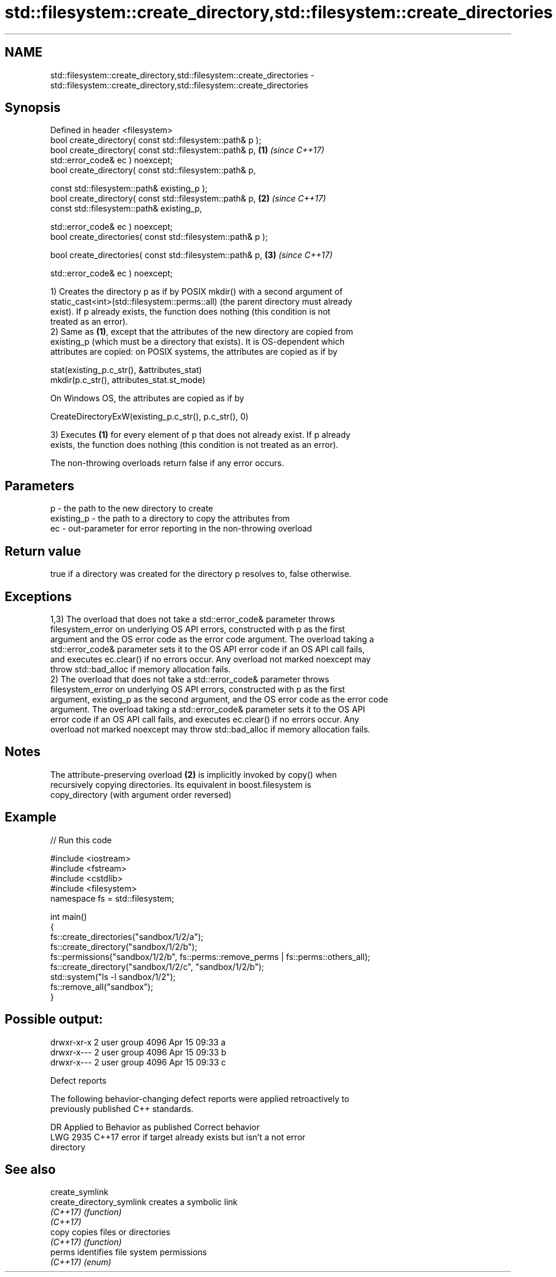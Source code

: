 .TH std::filesystem::create_directory,std::filesystem::create_directories 3 "2018.03.28" "http://cppreference.com" "C++ Standard Libary"
.SH NAME
std::filesystem::create_directory,std::filesystem::create_directories \- std::filesystem::create_directory,std::filesystem::create_directories

.SH Synopsis
   Defined in header <filesystem>
   bool create_directory( const std::filesystem::path& p );
   bool create_directory( const std::filesystem::path& p,             \fB(1)\fP \fI(since C++17)\fP
   std::error_code& ec ) noexcept;
   bool create_directory( const std::filesystem::path& p,

                          const std::filesystem::path& existing_p );
   bool create_directory( const std::filesystem::path& p,             \fB(2)\fP \fI(since C++17)\fP
                          const std::filesystem::path& existing_p,

                          std::error_code& ec ) noexcept;
   bool create_directories( const std::filesystem::path& p );

   bool create_directories( const std::filesystem::path& p,           \fB(3)\fP \fI(since C++17)\fP

                            std::error_code& ec ) noexcept;

   1) Creates the directory p as if by POSIX mkdir() with a second argument of
   static_cast<int>(std::filesystem::perms::all) (the parent directory must already
   exist). If p already exists, the function does nothing (this condition is not
   treated as an error).
   2) Same as \fB(1)\fP, except that the attributes of the new directory are copied from
   existing_p (which must be a directory that exists). It is OS-dependent which
   attributes are copied: on POSIX systems, the attributes are copied as if by

 stat(existing_p.c_str(), &attributes_stat)
 mkdir(p.c_str(), attributes_stat.st_mode)

   On Windows OS, the attributes are copied as if by

 CreateDirectoryExW(existing_p.c_str(), p.c_str(), 0)

   3) Executes \fB(1)\fP for every element of p that does not already exist. If p already
   exists, the function does nothing (this condition is not treated as an error).

   The non-throwing overloads return false if any error occurs.

.SH Parameters

   p          - the path to the new directory to create
   existing_p - the path to a directory to copy the attributes from
   ec         - out-parameter for error reporting in the non-throwing overload

.SH Return value

   true if a directory was created for the directory p resolves to, false otherwise.

.SH Exceptions

   1,3) The overload that does not take a std::error_code& parameter throws
   filesystem_error on underlying OS API errors, constructed with p as the first
   argument and the OS error code as the error code argument. The overload taking a
   std::error_code& parameter sets it to the OS API error code if an OS API call fails,
   and executes ec.clear() if no errors occur. Any overload not marked noexcept may
   throw std::bad_alloc if memory allocation fails.
   2) The overload that does not take a std::error_code& parameter throws
   filesystem_error on underlying OS API errors, constructed with p as the first
   argument, existing_p as the second argument, and the OS error code as the error code
   argument. The overload taking a std::error_code& parameter sets it to the OS API
   error code if an OS API call fails, and executes ec.clear() if no errors occur. Any
   overload not marked noexcept may throw std::bad_alloc if memory allocation fails.

.SH Notes

   The attribute-preserving overload \fB(2)\fP is implicitly invoked by copy() when
   recursively copying directories. Its equivalent in boost.filesystem is
   copy_directory (with argument order reversed)

.SH Example

   
// Run this code

 #include <iostream>
 #include <fstream>
 #include <cstdlib>
 #include <filesystem>
 namespace fs = std::filesystem;
  
 int main()
 {
     fs::create_directories("sandbox/1/2/a");
     fs::create_directory("sandbox/1/2/b");
     fs::permissions("sandbox/1/2/b", fs::perms::remove_perms | fs::perms::others_all);
     fs::create_directory("sandbox/1/2/c", "sandbox/1/2/b");
     std::system("ls -l sandbox/1/2");
     fs::remove_all("sandbox");
 }

.SH Possible output:

 drwxr-xr-x 2 user group 4096 Apr 15 09:33 a
 drwxr-x--- 2 user group 4096 Apr 15 09:33 b
 drwxr-x--- 2 user group 4096 Apr 15 09:33 c

   Defect reports

   The following behavior-changing defect reports were applied retroactively to
   previously published C++ standards.

      DR    Applied to              Behavior as published              Correct behavior
   LWG 2935 C++17      error if target already exists but isn't a      not error
                       directory

.SH See also

   create_symlink
   create_directory_symlink creates a symbolic link
   \fI(C++17)\fP                  \fI(function)\fP 
   \fI(C++17)\fP
   copy                     copies files or directories
   \fI(C++17)\fP                  \fI(function)\fP 
   perms                    identifies file system permissions
   \fI(C++17)\fP                  \fI(enum)\fP 
